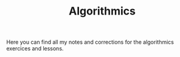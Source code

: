 #+TITLE: Algorithmics

Here you can find all my notes and corrections for the algorithmics exercices and lessons.
